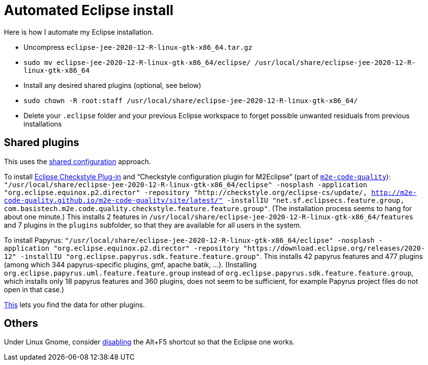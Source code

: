 = Automated Eclipse install

Here is how I automate my Eclipse installation.

* Uncompress `eclipse-jee-2020-12-R-linux-gtk-x86_64.tar.gz`
* `sudo mv eclipse-jee-2020-12-R-linux-gtk-x86_64/eclipse/ /usr/local/share/eclipse-jee-2020-12-R-linux-gtk-x86_64`
* Install any desired shared plugins (optional, see below)
* `sudo chown -R root:staff /usr/local/share/eclipse-jee-2020-12-R-linux-gtk-x86_64/`
* Delete your `.eclipse` folder and your previous Eclipse workspace to forget possible unwanted residuals from previous installations

// 163 features, 920 plugins
// 165 features, 927 plugins after checkstyle
// 183 features, 1287 plugins after papyrus uml: 18 features and 229 plugins with papyrus in the name; gmf; apache batik; and so on.
// 207 features, 1404 plugins after papyrus sdk: 42 features and 344 plugins with papyrus in the name; gmf; apache batik; and so on.

////
== Automatic workspace selection
Tried the following; fails at start, Eclipse seems confused.
mkdir -p ".eclipse/org.eclipse.platform_4.14.0_1448112854_linux_gtk_x86_64/configuration/.settings" ; printf "RECENT_WORKSPACES=/home/olivier/Local/eclipse-workspace\nSHOW_WORKSPACE_SELECTION_DIALOG=false" > ".eclipse/org.eclipse.platform_4.14.0_1448112854_linux_gtk_x86_64/configuration/.settings/org.eclipse.ui.ide.prefs"
mkdir -p ".eclipse/org.eclipse.platform_4.14.0_1448112854_linux_gtk_x86_64/configuration/.settings" ; echo "SHOW_WORKSPACE_SELECTION_DIALOG=false" > ".eclipse/org.eclipse.platform_4.14.0_1448112854_linux_gtk_x86_64/configuration/.settings/org.eclipse.ui.ide.prefs"

// tried to “install” again the Checkstyle plug-in for the local user. This creates ".eclipse/org.eclipse.platform_4.14.0_1448112854_linux_gtk_x86_64/configuration/", but not …/.settings.
////

== Shared plugins
This uses the https://help.eclipse.org/2019-12/index.jsp?topic=/org.eclipse.platform.doc.isv/reference/misc/multi_user_installs.html[shared configuration] approach.

To install https://checkstyle.org/eclipse-cs/[Eclipse Checkstyle Plug-in] and “Checkstyle configuration plugin for M2Eclipse” (part of https://marketplace.eclipse.org/content/m2e-code-quality[`m2e-code-quality`]): `"/usr/local/share/eclipse-jee-2020-12-R-linux-gtk-x86_64/eclipse" -nosplash -application "org.eclipse.equinox.p2.director" -repository "http://checkstyle.org/eclipse-cs/update/, http://m2e-code-quality.github.io/m2e-code-quality/site/latest/" -installIU "net.sf.eclipsecs.feature.group, com.basistech.m2e.code.quality.checkstyle.feature.feature.group"`. (The installation process seems to hang for about one minute.) This installs 2 features in `/usr/local/share/eclipse-jee-2020-12-R-linux-gtk-x86_64/features` and 7 plugins in the `plugins` subfolder, so that they are available for all users in the system. 

To install Papyrus: `"/usr/local/share/eclipse-jee-2020-12-R-linux-gtk-x86_64/eclipse" -nosplash -application "org.eclipse.equinox.p2.director" -repository "https://download.eclipse.org/releases/2020-12" -installIU "org.eclipse.papyrus.sdk.feature.feature.group"`. This installs 42 papyrus features and 477 plugins (among which 344 papyrus-specific plugins, gmf, apache batik, …). (Installing `org.eclipse.papyrus.uml.feature.feature.group` instead of `org.eclipse.papyrus.sdk.feature.feature.group`, which installs only 18 papyrus features and 360 plugins, does not seem to be sufficient, for example Papyrus project files do not open in that case.)

https://stackoverflow.com/a/38956772[This] lets you find the data for other plugins.

== Others
Under Linux Gnome, consider https://bugs.eclipse.org/bugs/show_bug.cgi?id=473562[disabling] the Alt+F5 shortcut so that the Eclipse one works.

